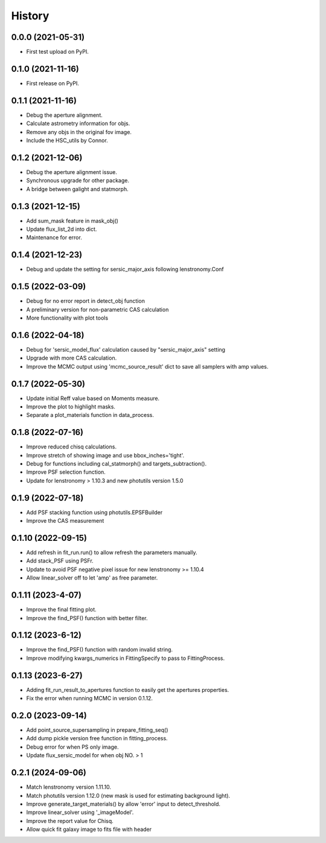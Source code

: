 .. :changelog:

History
-------

0.0.0 (2021-05-31)
++++++++++++++++++

* First test upload on PyPI.

0.1.0 (2021-11-16)
++++++++++++++++++

* First release on PyPI.

0.1.1 (2021-11-16)
++++++++++++++++++

* Debug the aperture alignment.
* Calculate astrometry information for objs.
* Remove any objs in the original fov image.
* Include the HSC_utils by Connor.

0.1.2 (2021-12-06)
++++++++++++++++++

* Debug the aperture alignment issue. 
* Synchronous upgrade for other package.
* A bridge between galight and statmorph.

0.1.3 (2021-12-15)
++++++++++++++++++

* Add sum_mask feature in mask_obj()
* Update flux_list_2d into dict.
* Maintenance for error.

0.1.4 (2021-12-23)
++++++++++++++++++

* Debug and update the setting for sersic_major_axis following lenstronomy.Conf


0.1.5 (2022-03-09)
++++++++++++++++++

* Debug for no error report in detect_obj function
* A preliminary version for non-parametric CAS calculation
* More functionality with plot tools


0.1.6 (2022-04-18)
++++++++++++++++++

* Debug for 'sersic_model_flux' calculation caused by "sersic_major_axis" setting
* Upgrade with more CAS calculation.
* Improve the MCMC output using 'mcmc_source_result' dict to save all samplers with amp values.


0.1.7 (2022-05-30)
++++++++++++++++++

* Update initial Reff value based on Moments measure.
* Improve the plot to highlight masks.
* Separate a plot_materials function in data_process.


0.1.8 (2022-07-16)
++++++++++++++++++

* Improve reduced chisq calculations.
* Improve stretch of showing image and use bbox_inches='tight'.
* Debug for functions including cal_statmorph() and targets_subtraction().
* Improve PSF selection function.
* Update for lenstronomy > 1.10.3 and new photutils version 1.5.0


0.1.9 (2022-07-18)
++++++++++++++++++

* Add PSF stacking function using photutils.EPSFBuilder 
* Improve the CAS measurement 


0.1.10 (2022-09-15)
++++++++++++++++++

* Add refresh in fit_run.run() to allow refresh the parameters manually.
* Add stack_PSF using PSFr.
* Update to avoid PSF negative pixel issue for new lenstronomy >= 1.10.4
* Allow linear_solver off to let 'amp' as free parameter.

0.1.11 (2023-4-07)
++++++++++++++++++

* Improve the final fitting plot.
* Improve the find_PSF() function with better filter.

0.1.12 (2023-6-12)
++++++++++++++++++

* Improve the find_PSF() function with random invalid string.
* Improve modifying kwargs_numerics in FittingSpecify to pass to FittingProcess.

0.1.13 (2023-6-27)
++++++++++++++++++
  
* Adding fit_run_result_to_apertures function to easily get the apertures properties.
* Fix the error when running MCMC in version 0.1.12. 

0.2.0 (2023-09-14)
++++++++++++++++++

* Add point_source_supersampling in prepare_fitting_seq()
* Add dump pickle version free function in fitting_process.
* Debug error for when PS only image.
* Update flux_sersic_model for when obj NO. > 1

0.2.1 (2024-09-06)
++++++++++++++++++

* Match lenstronomy version 1.11.10.
* Match photutils version 1.12.0 (new mask is used for estimating background light).
* Improve generate_target_materials() by allow 'error' input to detect_threshold.
* Improve linear_solver using '_imageModel'.
* Improve the report value for Chisq.
* Allow quick fit galaxy image to fits file with header


 